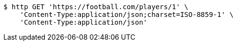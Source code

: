 [source,bash]
----
$ http GET 'https://football.com/players/1' \
    'Content-Type:application/json;charset=ISO-8859-1' \
    'Content-Type:application/json'
----